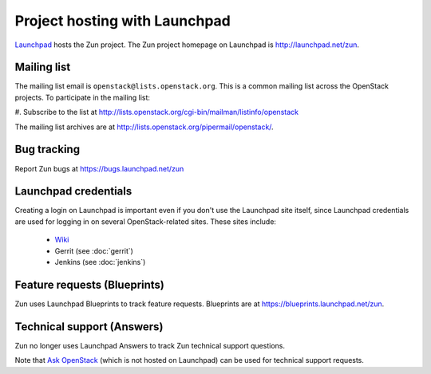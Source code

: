 Project hosting with Launchpad
==============================

`Launchpad`_ hosts the Zun project. The Zun project homepage on
Launchpad is http://launchpad.net/zun.


Mailing list
------------

The mailing list email is ``openstack@lists.openstack.org``. This is a common
mailing list across the OpenStack projects. To participate in the mailing list:

#. Subscribe to the list at
http://lists.openstack.org/cgi-bin/mailman/listinfo/openstack

The mailing list archives are at http://lists.openstack.org/pipermail/openstack/.


Bug tracking
------------

Report Zun bugs at https://bugs.launchpad.net/zun

Launchpad credentials
---------------------

Creating a login on Launchpad is important even if you don't use the Launchpad
site itself, since Launchpad credentials are used for logging in on several
OpenStack-related sites. These sites include:

 * `Wiki`_
 * Gerrit (see :doc:`gerrit`)
 * Jenkins (see :doc:`jenkins`)

Feature requests (Blueprints)
-----------------------------

Zun uses Launchpad Blueprints to track feature requests. Blueprints are at
https://blueprints.launchpad.net/zun.

Technical support (Answers)
---------------------------

Zun no longer uses Launchpad Answers to track Zun technical support questions.

Note that `Ask OpenStack`_ (which is not hosted on Launchpad) can
be used for technical support requests.

.. _Launchpad: https://launchpad.net
.. _Wiki: https://wiki.openstack.org/wiki/Main_Page
.. _Zun Team: https://launchpad.net/~zun
.. _OpenStack Team: https://launchpad.net/~openstack
.. _Ask OpenStack: https://ask.openstack.org
